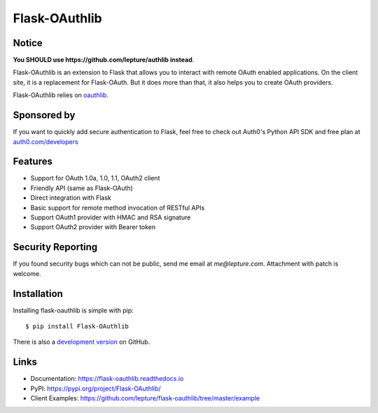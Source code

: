 Flask-OAuthlib
==============

.. image:: https://img.shields.io/badge/donate-lepture-green.svg
   :target: https://lepture.com/donate
   :alt: Donate lepture
.. image:: https://img.shields.io/pypi/wheel/flask-oauthlib.svg
   :target: https://pypi.python.org/pypi/flask-OAuthlib/
   :alt: Wheel Status
.. image:: https://img.shields.io/pypi/v/flask-oauthlib.svg
   :target: https://pypi.python.org/pypi/flask-oauthlib/
   :alt: Latest Version
.. image:: https://travis-ci.org/lepture/flask-oauthlib.svg?branch=master
   :target: https://travis-ci.org/lepture/flask-oauthlib
   :alt: Travis CI Status
.. image:: https://coveralls.io/repos/lepture/flask-oauthlib/badge.svg?branch=master
   :target: https://coveralls.io/r/lepture/flask-oauthlib
   :alt: Coverage Status


Notice
------

**You SHOULD use https://github.com/lepture/authlib instead**.

Flask-OAuthlib is an extension to Flask that allows you to interact with
remote OAuth enabled applications. On the client site, it is a replacement
for Flask-OAuth. But it does more than that, it also helps you to create
OAuth providers.

Flask-OAuthlib relies on oauthlib_.

.. _oauthlib: https://github.com/idan/oauthlib


Sponsored by
------------

If you want to quickly add secure authentication to Flask, feel free to
check out Auth0's Python API SDK and free plan at `auth0.com/developers`_
|auth0 image|

.. _`auth0.com/developers`: https://auth0.com/developers?utm_source=GHsponsor&utm_medium=GHsponsor&utm_campaign=flask-oauthlib&utm_content=auth

.. |auth0 image| image:: https://user-images.githubusercontent.com/290496/31718461-031a6710-b44b-11e7-80f8-7c5920c73b8f.png
   :target: https://auth0.com/developers?utm_source=GHsponsor&utm_medium=GHsponsor&utm_campaign=flask-oauthlib&utm_content=auth
   :alt: Coverage Status
   :width: 18px
   :height: 18px


Features
--------

- Support for OAuth 1.0a, 1.0, 1.1, OAuth2 client
- Friendly API (same as Flask-OAuth)
- Direct integration with Flask
- Basic support for remote method invocation of RESTful APIs
- Support OAuth1 provider with HMAC and RSA signature
- Support OAuth2 provider with Bearer token


Security Reporting
------------------

If you found security bugs which can not be public, send me email at `me@lepture.com`.
Attachment with patch is welcome.


Installation
------------

Installing flask-oauthlib is simple with pip::

    $ pip install Flask-OAuthlib

There is also a `development version <https://github.com/lepture/flask-oauthlib/archive/master.zip#egg=Flask-OAuthlib-dev>`_ on GitHub.


Links
-----

- Documentation: https://flask-oauthlib.readthedocs.io
- PyPI: https://pypi.org/project/Flask-OAuthlib/
- Client Examples: https://github.com/lepture/flask-oauthlib/tree/master/example
